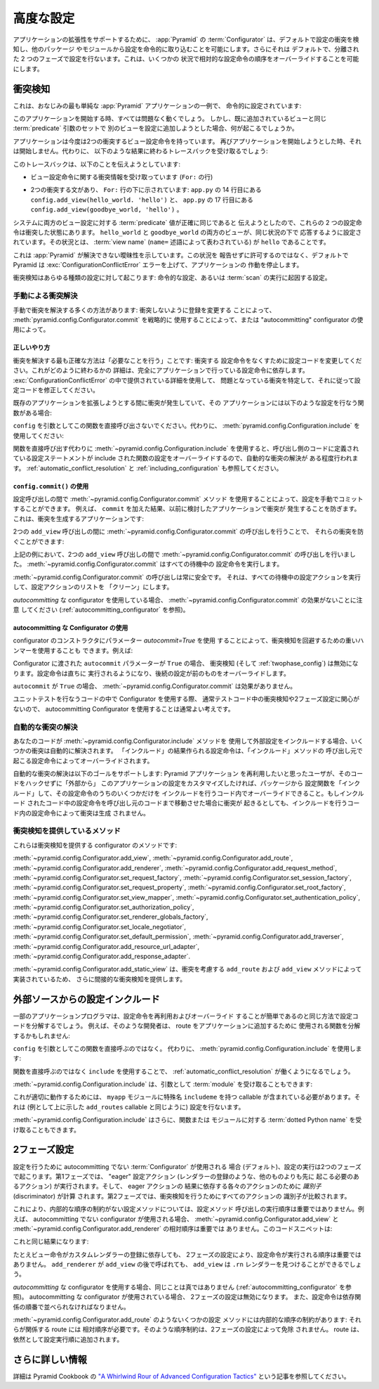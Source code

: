 .. index::
   pair: advanced; configuration

.. Advanced Configuration

.. _advconfig_narr:

高度な設定
======================

.. To support application extensibility, the :app:`Pyramid`
.. :term:`Configurator`, by default, detects configuration conflicts and allows
.. you to include configuration imperatively from other packages or modules.  It
.. also, by default, performs configuration in two separate phases.  This allows
.. you to ignore relative configuration statement ordering in some
.. circumstances.

アプリケーションの拡張性をサポートするために、 :app:`Pyramid` の
:term:`Configurator` は、デフォルトで設定の衝突を検知し、他のパッケージ
やモジュールから設定を命令的に取り込むことを可能にします。さらにそれは
デフォルトで、分離された 2 つのフェーズで設定を行ないます。これは、いくつかの
状況で相対的な設定命令の順序をオーバーライドすることを可能にします。


.. index::
   pair: configuration; conflict detection

.. Conflict Detection

.. _conflict_detection:

衝突検知
------------------

.. Here's a familiar example of one of the simplest :app:`Pyramid` applications,
.. configured imperatively:

これは、おなじみの最も単純な :app:`Pyramid` アプリケーションの一例で、
命令的に設定されています:


.. code-block:: python
   :linenos:

   from wsgiref.simple_server import make_server
   from pyramid.config import Configurator
   from pyramid.response import Response

   def hello_world(request):
       return Response('Hello world!')

   if __name__ == '__main__':
       config = Configurator()
       config.add_view(hello_world)
       app = config.make_wsgi_app()
       server = make_server('0.0.0.0', 8080, app)
       server.serve_forever()


.. When you start this application, all will be OK.  However, what happens if we
.. try to add another view to the configuration with the same set of
.. :term:`predicate` arguments as one we've already added?

このアプリケーションを開始する時、すべては問題なく動くでしょう。
しかし、既に追加されているビューと同じ :term:`predicate` 引数のセットで
別のビューを設定に追加しようとした場合、何が起こるでしょうか。


.. code-block:: python
   :linenos:

   from wsgiref.simple_server import make_server
   from pyramid.config import Configurator
   from pyramid.response import Response

   def hello_world(request):
       return Response('Hello world!')

   def goodbye_world(request):
       return Response('Goodbye world!')

   if __name__ == '__main__':
       config = Configurator()

       config.add_view(hello_world, name='hello')

       # conflicting view configuration
       config.add_view(goodbye_world, name='hello')

       app = config.make_wsgi_app()
       server = make_server('0.0.0.0', 8080, app)
       server.serve_forever()


.. The application now has two conflicting view configuration statements.  When
.. we try to start it again, it won't start.  Instead, we'll receive a traceback
.. that ends something like this:

アプリケーションは今度は2つの衝突するビュー設定命令を持っています。
再びアプリケーションを開始しようとした時、それは開始しません。代わりに、
以下のような結果に終わるトレースバックを受け取るでしょう:


.. code-block:: guess
   :linenos:

   Traceback (most recent call last):
     File "app.py", line 12, in <module>
       app = config.make_wsgi_app()
     File "pyramid/config.py", line 839, in make_wsgi_app
       self.commit()
     File "pyramid/pyramid/config.py", line 473, in commit
       self._ctx.execute_actions()
     ... more code ...
   pyramid.exceptions.ConfigurationConflictError:
           Conflicting configuration actions
     For: ('view', None, '', None, <InterfaceClass pyramid.interfaces.IView>,
           None, None, None, None, None, False, None, None, None)
     Line 14 of file app.py in <module>: 'config.add_view(hello_world)'
     Line 17 of file app.py in <module>: 'config.add_view(goodbye_world)'


.. This traceback is trying to tell us:

このトレースバックは、以下のことを伝えようとしています:


.. - We've got conflicting information for a set of view configuration
..   statements (The ``For:`` line).

- ビュー設定命令に関する衝突情報を受け取っています (``For:`` の行)


.. - There are two statements which conflict, shown beneath the ``For:`` line:
..   ``config.add_view(hello_world. 'hello')`` on line 14 of ``app.py``, and
..   ``config.add_view(goodbye_world, 'hello')`` on line 17 of ``app.py``.

- 2つの衝突する文があり、 ``For:`` 行の下に示されています:
  ``app.py`` の 14 行目にある ``config.add_view(hello_world. 'hello')`` と、
  ``app.py`` の 17 行目にある ``config.add_view(goodbye_world, 'hello')`` 。


.. These two configuration statements are in conflict because we've tried to
.. tell the system that the set of :term:`predicate` values for both view
.. configurations are exactly the same.  Both the ``hello_world`` and
.. ``goodbye_world`` views are configured to respond under the same set of
.. circumstances.  This circumstance: the :term:`view name` (represented by the
.. ``name=`` predicate) is ``hello``.

システムに両方のビュー設定に対する :term:`predicate` 値が正確に同じであると
伝えようとしたので、これらの 2 つの設定命令は衝突した状態にあります。
``hello_world`` と ``goodbye_world`` の両方のビューが、同じ状況の下で
応答するように設定されています。その状況とは、 :term:`view name`
(``name=`` 述語によって表わされている) が ``hello`` であることです。


.. This presents an ambiguity that :app:`Pyramid` cannot resolve. Rather than
.. allowing the circumstance to go unreported, by default Pyramid raises a
.. :exc:`ConfigurationConflictError` error and prevents the application from
.. running.

これは :app:`Pyramid` が解決できない曖昧性を示しています。この状況を
報告せずに許可するのではなく、デフォルトで Pyramid は
:exc:`ConfigurationConflictError` エラーを上げて、アプリケーションの
作動を停止します。


.. Conflict detection happens for any kind of configuration: imperative
.. configuration or configuration that results from the execution of a
.. :term:`scan`.

衝突検知はあらゆる種類の設定に対して起こります: 命令的な設定、あるいは
:term:`scan` の実行に起因する設定。


.. Manually Resolving Conflicts

.. _manually_resolving_conflicts:

手動による衝突解決
~~~~~~~~~~~~~~~~~~~~~~~~~~~~

.. There are a number of ways to manually resolve conflicts: by changing
.. registrations to not conflict, by strategically using
.. :meth:`pyramid.config.Configurator.commit`, or by using an "autocommitting"
.. configurator.

手動で衝突を解決する多くの方法があります: 衝突しないように登録を変更する
ことによって、 :meth:`pyramid.config.Configurator.commit` を戦略的に
使用することによって、または "autocommitting" configurator の使用によって。


.. The Right Thing

正しいやり方
+++++++++++++++

.. The most correct way to resolve conflicts is to "do the needful": change your
.. configuration code to not have conflicting configuration statements.  The
.. details of how this is done depends entirely on the configuration statements
.. made by your application.  Use the detail provided in the
.. :exc:`ConfigurationConflictError` to track down the offending conflicts and
.. modify your configuration code accordingly.

衝突を解決する最も正確な方法は「必要なことを行う」ことです: 衝突する
設定命令をなくすために設定コードを変更してください。これがどのように終わるかの
詳細は、完全にアプリケーションで行っている設定命令に依存します。
:exc:`ConfigurationConflictError` の中で提供されている詳細を使用して、
問題となっている衝突を特定して、それに従って設定コードを修正してください。


.. If you're getting a conflict while trying to extend an existing application,
.. and that application has a function which performs configuration like this
.. one:

既存のアプリケーションを拡張しようとする間に衝突が発生していて、その
アプリケーションには以下のような設定を行なう関数がある場合:


.. code-block:: python
   :linenos:

   def add_routes(config):
       config.add_route(...)


.. Don't call this function directly with ``config`` as an argument.  Instead,
.. use :meth:`pyramid.config.Configuration.include`:

``config`` を引数としてこの関数を直接呼び出さないでください。代わりに、
:meth:`pyramid.config.Configuration.include` を使用してください:


.. code-block:: python
   :linenos:

   config.include(add_routes)


.. Using :meth:`~pyramid.config.Configuration.include` instead of calling the
.. function directly provides a modicum of automated conflict resolution, with
.. the configuration statements you define in the calling code overriding those
.. of the included function.  See also :ref:`automatic_conflict_resolution` and
.. :ref:`including_configuration`.

関数を直接呼び出す代わりに :meth:`~pyramid.config.Configuration.include`
を使用すると、呼び出し側のコードに定義されている設定ステートメントが
include された関数の設定をオーバーライドするので、自動的な衝突の解決が
ある程度行われます。 :ref:`automatic_conflict_resolution` と
:ref:`including_configuration` も参照してください。


.. Using ``config.commit()``

``config.commit()`` の使用
++++++++++++++++++++++++++

.. You can manually commit a configuration by using the
.. :meth:`~pyramid.config.Configurator.commit` method between configuration
.. calls.  For example, we prevent conflicts from occurring in the application
.. we examined previously as the result of adding a ``commit``.  Here's the
.. application that generates conflicts:

設定呼び出しの間で :meth:`~pyramid.config.Configurator.commit` メソッド
を使用することによって、設定を手動でコミットすることができます。
例えば、 ``commit`` を加えた結果、以前に検討したアプリケーションで衝突が
発生することを防ぎます。これは、衝突を生成するアプリケーションです:


.. code-block:: python
   :linenos:

   from wsgiref.simple_server import make_server
   from pyramid.config import Configurator
   from pyramid.response import Response

   def hello_world(request):
       return Response('Hello world!')

   def goodbye_world(request):
       return Response('Goodbye world!')

   if __name__ == '__main__':
       config = Configurator()

       config.add_view(hello_world, name='hello')

       # conflicting view configuration
       config.add_view(goodbye_world, name='hello')

       app = config.make_wsgi_app()
       server = make_server('0.0.0.0', 8080, app)
       server.serve_forever()


.. We can prevent the two ``add_view`` calls from conflicting by issuing a call
.. to :meth:`~pyramid.config.Configurator.commit` between them:

2つの ``add_view`` 呼び出しの間に
:meth:`~pyramid.config.Configurator.commit` の呼び出しを行うことで、
それらの衝突を防ぐことができます:


.. code-block:: python
   :linenos:

   from wsgiref.simple_server import make_server
   from pyramid.config import Configurator
   from pyramid.response import Response

   def hello_world(request):
       return Response('Hello world!')

   def goodbye_world(request):
       return Response('Goodbye world!')

   if __name__ == '__main__':
       config = Configurator()

       config.add_view(hello_world, name='hello')

       config.commit() # commit any pending configuration actions

       # no-longer-conflicting view configuration
       config.add_view(goodbye_world, name='hello')

       app = config.make_wsgi_app()
       server = make_server('0.0.0.0', 8080, app)
       server.serve_forever()


.. In the above example we've issued a call to
.. :meth:`~pyramid.config.Configurator.commit` between the two ``add_view``
.. calls.  :meth:`~pyramid.config.Configurator.commit` will execute any pending
.. configuration statements.

上記の例において、2つの ``add_view`` 呼び出しの間で
:meth:`~pyramid.config.Configurator.commit` の呼び出しを行いました。
:meth:`~pyramid.config.Configurator.commit` はすべての待機中の
設定命令を実行します。


.. Calling :meth:`~pyramid.config.Configurator.commit` is safe at any time.  It
.. executes all pending configuration actions and leaves the configuration
.. action list "clean".

:meth:`~pyramid.config.Configurator.commit` の呼び出しは常に安全です。
それは、すべての待機中の設定アクションを実行して、設定アクションのリストを
「クリーン」にします。


.. Note that :meth:`~pyramid.config.Configurator.commit` has no effect when
.. you're using an *autocommitting* configurator (see
.. :ref:`autocommitting_configurator`).

*autocommitting* な configurator を使用している場合、
:meth:`~pyramid.config.Configurator.commit` の効果がないことに注意
してください (:ref:`autocommitting_configurator` を参照)。


.. Using An Autocommitting Configurator

.. _autocommitting_configurator:

autocommitting な Configurator の使用
+++++++++++++++++++++++++++++++++++++

.. You can also use a heavy hammer to circumvent conflict detection by using a
.. configurator constructor parameter: ``autocommit=True``.  For example:

configurator のコンストラクタにパラメーター *autocommit=True* を使用
することによって、衝突検知を回避するための重いハンマーを使用することも
できます。例えば:


.. code-block:: python
   :linenos:

   from pyramid.config import Configurator

   if __name__ == '__main__':
       config = Configurator(autocommit=True)


.. When the ``autocommit`` parameter passed to the Configurator is ``True``,
.. conflict detection (and :ref:`twophase_config`) is disabled.  Configuration
.. statements will be executed immediately, and succeeding statements will
.. override preceding ones.

Configurator に渡された ``autocommit`` パラメーターが ``True`` の場合、
衝突検知 (そして :ref:`twophase_config`) は無効になります。設定命令は直ちに
実行されるようになり、後続の設定が前のものをオーバーライドします。


.. :meth:`~pyramid.config.Configurator.commit` has no effect when ``autocommit``
.. is ``True``.

``autocommit`` が ``True`` の場合、
:meth:`~pyramid.config.Configurator.commit` は効果がありません。


.. If you use a Configurator in code that performs unit testing, it's usually a
.. good idea to use an autocommitting Configurator, because you are usually
.. unconcerned about conflict detection or two-phase configuration in test code.

ユニットテストを行なうコードの中で Configurator を使用する際、
通常テストコード中の衝突検知や2フェーズ設定に関心がないので、
autocommitting Configurator を使用することは通常よい考えです。


.. Automatic Conflict Resolution

.. _automatic_conflict_resolution:

自動的な衝突の解決
~~~~~~~~~~~~~~~~~~~~~~~~~~~~~

.. If your code uses the :meth:`~pyramid.config.Configurator.include` method to
.. include external configuration, some conflicts are automatically resolved.
.. Configuration statements that are made as the result of an "include" will be
.. overridden by configuration statements that happen within the caller of
.. the "include" method.

あなたのコードが :meth:`~pyramid.config.Configurator.include` メソッドを
使用して外部設定をインクルードする場合、いくつかの衝突は自動的に解決されます。
「インクルード」の結果作られる設定命令は、「インクルード」メソッドの
呼び出し元で起こる設定命令によってオーバーライドされます。


.. Automatic conflict resolution supports this goal: if a user wants to reuse a
.. Pyramid application, and they want to customize the configuration of this
.. application without hacking its code "from outside", they can "include" a
.. configuration function from the package and override only some of its
.. configuration statements within the code that does the include.  No conflicts
.. will be generated by configuration statements within the code that does the
.. including, even if configuration statements in the included code would
.. conflict if it was moved "up" to the calling code.

自動的な衝突の解決は以下のゴールをサポートします: Pyramid アプリケーション
を再利用したいと思ったユーザが、そのコードをハックせずに「外部から」
このアプリケーションの設定をカスタマイズしたければ、パッケージから
設定関数を「インクルード」して、その設定命令のうちのいくつかだけを
インクルードを行うコード内でオーバーライドできること。もしインクルード
されたコード中の設定命令を呼び出し元のコードまで移動させた場合に衝突が
起きるとしても、インクルードを行うコード内の設定命令によって衝突は生成
されません。


.. Methods Which Provide Conflict Detection

衝突検知を提供しているメソッド
~~~~~~~~~~~~~~~~~~~~~~~~~~~~~~~~~~~~~~~~

.. These are the methods of the configurator which provide conflict detection:

これらは衝突検知を提供する configurator のメソッドです:


:meth:`~pyramid.config.Configurator.add_view`,
:meth:`~pyramid.config.Configurator.add_route`,
:meth:`~pyramid.config.Configurator.add_renderer`,
:meth:`~pyramid.config.Configurator.add_request_method`,
:meth:`~pyramid.config.Configurator.set_request_factory`,
:meth:`~pyramid.config.Configurator.set_session_factory`,
:meth:`~pyramid.config.Configurator.set_request_property`,
:meth:`~pyramid.config.Configurator.set_root_factory`,
:meth:`~pyramid.config.Configurator.set_view_mapper`,
:meth:`~pyramid.config.Configurator.set_authentication_policy`,
:meth:`~pyramid.config.Configurator.set_authorization_policy`,
:meth:`~pyramid.config.Configurator.set_renderer_globals_factory`,
:meth:`~pyramid.config.Configurator.set_locale_negotiator`,
:meth:`~pyramid.config.Configurator.set_default_permission`,
:meth:`~pyramid.config.Configurator.add_traverser`,
:meth:`~pyramid.config.Configurator.add_resource_url_adapter`,
:meth:`~pyramid.config.Configurator.add_response_adapter`.


.. :meth:`~pyramid.config.Configurator.add_static_view` also indirectly
.. provides conflict detection, because it's implemented in terms of the
.. conflict-aware ``add_route`` and ``add_view`` methods.

:meth:`~pyramid.config.Configurator.add_static_view` は、衝突を考慮する
``add_route`` および ``add_view`` メソッドによって実装されているため、
さらに間接的な衝突検知を提供します。


.. index::
   pair: configuration; including from external sources

.. Including Configuration from External Sources

.. _including_configuration:

外部ソースからの設定インクルード
---------------------------------------------

.. Some application programmers will factor their configuration code in such a
.. way that it is easy to reuse and override configuration statements.  For
.. example, such a developer might factor out a function used to add routes to
.. his application:

一部のアプリケーションプログラマは、設定命令を再利用およびオーバーライド
することが簡単であるのと同じ方法で設定コードを分解するでしょう。
例えば、そのような開発者は、 route をアプリケーションに追加するために
使用される関数を分解するかもしれません:


.. code-block:: python
   :linenos:

   def add_routes(config):
       config.add_route(...)


.. Rather than calling this function directly with ``config`` as an argument.
.. Instead, use :meth:`pyramid.config.Configuration.include`:

``config`` を引数としてこの関数を直接呼ぶのではなく。
代わりに、 :meth:`pyramid.config.Configuration.include` を使用します:


.. code-block:: python
   :linenos:

   config.include(add_routes)


.. Using ``include`` rather than calling the function directly will allow
.. :ref:`automatic_conflict_resolution` to work.

関数を直接呼ぶのではなく ``include`` を使用することで、
:ref:`automatic_conflict_resolution` が働くようになるでしょう。


.. :meth:`~pyramid.config.Configuration.include` can also accept a :term:`module`
.. as an argument:

:meth:`~pyramid.config.Configuration.include` は、引数として :term:`module`
を受け取ることもできます:


.. code-block:: python
   :linenos:

   import myapp

   config.include(myapp)


.. For this to work properly, the ``myapp`` module must contain a callable with
.. the special name ``includeme``, which should perform configuration (like the
.. ``add_routes`` callable we showed above as an example).

これが適切に動作するためには、 ``myapp`` モジュールに特殊名 ``includeme``
を持つ callable が含まれている必要があります。それは (例として上に示した
``add_routes`` callable と同じように) 設定を行ないます。


.. :meth:`~pyramid.config.Configuration.include` can also accept a :term:`dotted
.. Python name` to a function or a module.

:meth:`~pyramid.config.Configuration.include` はさらに、関数または
モジュールに対する :term:`dotted Python name` を受け取ることもできます。


.. .. note: See :ref:`the_include_tag` for a declarative alternative to
..    the :meth:`~pyramid.config.Configurator.include` method.

.. 注: :meth:`~pyramid.config.Configurator.include` メソッドの宣言的な
   代替物については、 :ref:`the_include_tag` を参照してください。


.. Two-Phase Configuration

.. _twophase_config:

2フェーズ設定
-----------------------

.. When a non-autocommitting :term:`Configurator` is used to do configuration
.. (the default), configuration execution happens in two phases.  In the first
.. phase, "eager" configuration actions (actions that must happen before all
.. others, such as registering a renderer) are executed, and *discriminators*
.. are computed for each of the actions that depend on the result of the eager
.. actions.  In the second phase, the discriminators of all actions are compared
.. to do conflict detection.

設定を行うために autocommitting でない :term:`Configurator` が使用される
場合 (デフォルト)、設定の実行は2つのフェーズで起こります。第1フェーズでは、
"eager" 設定アクション (レンダラーの登録のような、他のものよりも先に
起こる必要のあるアクション) が実行されます。そして、 eager アクションの
結果に依存する各々のアクションのために *識別子* (discriminator) が計算
されます。第2フェーズでは、衝突検知を行うためにすべてのアクションの
識別子が比較されます。


.. Due to this, for configuration methods that have no internal ordering
.. constraints, execution order of configuration method calls is not important.
.. For example, the relative ordering of
.. :meth:`~pyramid.config.Configurator.add_view` and
.. :meth:`~pyramid.config.Configurator.add_renderer` is unimportant when a
.. non-autocommitting configurator is used.  This code snippet:

これにより、内部的な順序の制約がない設定メソッドについては、設定メソッド
呼び出しの実行順序は重要ではありません。例えば、 autocommitting でない
configurator が使用される場合、
:meth:`~pyramid.config.Configurator.add_view` と
:meth:`~pyramid.config.Configurator.add_renderer` の相対順序は重要では
ありません。このコードスニペットは:


.. code-block:: python
   :linenos:

   config.add_view('some.view', renderer='path_to_custom/renderer.rn')
   config.add_renderer('.rn', SomeCustomRendererFactory)


.. Has the same result as:

これと同じ結果になります:


.. code-block:: python
   :linenos:

   config.add_renderer('.rn', SomeCustomRendererFactory)
   config.add_view('some.view', renderer='path_to_custom/renderer.rn')


.. Even though the view statement depends on the registration of a custom
.. renderer, due to two-phase configuration, the order in which the
.. configuration statements are issued is not important.  ``add_view`` will be
.. able to find the ``.rn`` renderer even if ``add_renderer`` is called after
.. ``add_view``.

たとえビュー命令がカスタムレンダラーの登録に依存しても、
2フェーズの設定により、設定命令が実行される順序は重要ではありません。
``add_renderer`` が ``add_view`` の後で呼ばれても、
``add_view`` は ``.rn`` レンダラーを見つけることができるでしょう。


.. The same is untrue when you use an *autocommitting* configurator (see
.. :ref:`autocommitting_configurator`).  When an autocommitting configurator is
.. used, two-phase configuration is disabled, and configuration statements must
.. be ordered in dependency order.

*autocommitting* な configurator を使用する場合、同じことは真ではありません
(:ref:`autocommitting_configurator` を参照)。 autocommitting な
configurator が使用されている場合、 2フェーズの設定は無効になります。
また、設定命令は依存関係の順番で並べられなければなりません。


.. Some configuration methods, such as
.. :meth:`~pyramid.config.Configurator.add_route` have internal ordering
.. constraints: the routes they imply require relative ordering.  Such ordering
.. constraints are not absolved by two-phase configuration.  Routes are still
.. added in configuration execution order.

:meth:`~pyramid.config.Configurator.add_route` のようないくつかの設定
メソッドには内部的な順序の制約があります: それらが関係する route には
相対順序が必要です。そのような順序制約は、2フェーズの設定によって免除
されません。 route は、依然として設定実行順に追加されます。


.. More Information

さらに詳しい情報
----------------

.. For more information, see the article entitled `"A Whirlwind Rour of Advanced
.. Configuration Tactics"
.. <http://docs.pylonsproject.org/projects/pyramid_cookbook/en/latest/configuration/whirlwind_tour.html>`_
.. in the Pyramid Cookbook.

詳細は Pyramid Cookbook の `"A Whirlwind Rour of Advanced
Configuration Tactics"
<http://docs.pylonsproject.org/projects/pyramid_cookbook/en/latest/configuration/whirlwind_tour.html>`_
という記事を参照してください。
